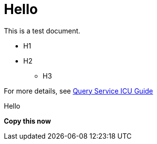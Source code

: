# Hello

This is a test document.

* H1
* H2
** H3

For more details, see https://docs.teradata.com/r/Teradata-Query-Service-Installation-Configuration-and-Usage-Guide-for-Customers/April-2022/Overview/Teradata-Query-Service[Query Service ICU Guide]

Hello

*Copy this now*

